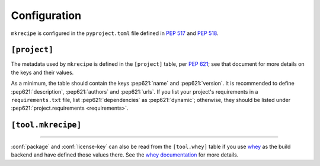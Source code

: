=====================
Configuration
=====================

``mkrecipe`` is configured in the ``pyproject.toml`` file defined in :pep:`517` and :pep:`518`.


``[project]``
-------------------

The metadata used by ``mkrecipe`` is defined in the ``[project]`` table, per :pep:`621`;
see that document for more details on the keys and their values.

As a minimum, the table should contain the keys :pep621:`name` and :pep621:`version`.
It is recommended to define :pep621:`description`, :pep621:`authors` and :pep621:`urls`.
If you list your project's requirements in a ``requirements.txt`` file,
list :pep621:`dependencies` as :pep621:`dynamic`; otherwise, they should be listed
under :pep621:`project.requirements <requirements>`.


``[tool.mkrecipe]``
-------------------

.. conf:: package

	**Type**: :toml:`String`

	The name of the package ``conda-build`` should import to check the package built correctly
	This defaults to :pep621:`project.name <name>` if unspecified.

	:bold-title:`Example:`

	.. code-block:: TOML

		[project]
		name = "domdf-python-tools"

		[tool.mkrecipe]
		package = "domdf_python_tools"


.. conf:: license-key

	**Type**: :toml:`String`

	An identifier giving the project's license. This is used for the :core-meta:`License`
	field in the Core Metadata, and to add the appropriate `trove classifier`_.

	It is recommended to use an `SPDX Identifier`_, but note that not all map to classifiers.

	.. _trove classifier: https://pypi.org/classifiers/
	.. _SPDX Identifier: https://spdx.org/licenses/

	:bold-title:`Example:`

	.. code-block:: TOML

		[tool.mkrecipe]
		license-key = "MIT"


.. raw:: latex

	\clearpage


.. conf:: conda-channels

	**Type**: :toml:`Array` of :toml:`strings <String>`

	A list of `conda channels <https://docs.conda.io/projects/conda/en/latest/user-guide/concepts/channels.html>`_.
	which provide the project's dependencies. Defaults to ``['conda-forge']`` if unspecified.

	:bold-title:`Example:`

	.. code-block:: toml

		[tool.mkrecipe]
		conda-channels = [
			"domdfcoding",
			"conda-forge",
			"bioconda",
		]


.. conf:: extras

	**Type**: :toml:`Array` of :toml:`strings <String>` *or* the strings ``'all'`` or ``'none'``.

	A list of extras (AKA :pep621:`optional dependencies <optional-dependencies>`)
	to include as requirements in the conda package.

	* The special keyword ``'all'`` indicates all extras should be included.
	* The special keyword ``'none'`` indicates no extras should be included.

	Defaults to ``'none'`` if unspecified.

	:bold-title:`Examples:`

	.. code-block:: toml

		[tool.mkrecipe]
		extras = [
			"pdf",
			"testing",
			"cli",
		]

	.. code-block:: TOML

		[tool.mkrecipe]
		extras = "all"

.. conf:: min-python-version

	**Type**: :toml:`String` or :toml:`Float`.

	The minimum Python 3.x version to consider requirements for.

	:bold-title:`Examples:`

	.. code-block:: toml

		[tool.mkrecipe]
		min-python-version = 3.6

.. conf:: max-python-version

	**Type**: :toml:`String` or :toml:`Float`.

	The maximum Python 3.x version to consider requirements for.

	:bold-title:`Examples:`

	.. code-block:: toml

		[tool.mkrecipe]
		max-python-version = 3.12


-----

:conf:`package` and :conf:`license-key` can also be read from the ``[tool.whey]`` table if you use
`whey <https://whey.readthedocs.io/en/latest>`_ as the build backend and have defined those values there.
See the `whey documentation <https://whey.readthedocs.io/en/latest>`_ for more details.
